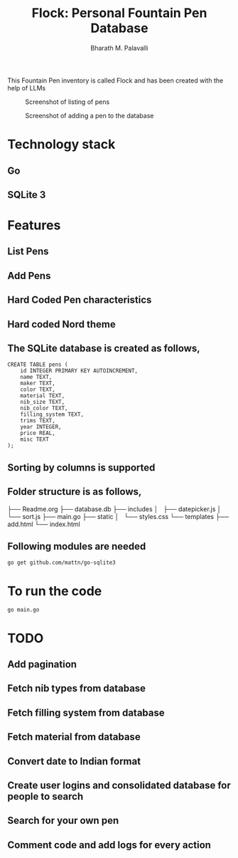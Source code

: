 #+TITLE: Flock: Personal Fountain Pen Database
#+AUTHOR: Bharath M. Palavalli
#+EMAIL: bmp@sdf.org

This Fountain Pen inventory is called Flock and has been created with the help of LLMs

#+ATTR_ORG: :width 100px
#+ATTR_HTML: :width 100px
#+CAPTION: Screenshot of listing of pens
[[file:screenshots/listpens.png]]

#+ATTR_ORG: :width 100px
#+ATTR_HTML: :width 100px
#+CAPTION: Screenshot of adding a pen to the database
[[file:./screenshots/addpen.png]]


* Technology stack
** Go
** SQLite 3
* Features
** List Pens
** Add Pens
** Hard Coded Pen characteristics
** Hard coded Nord theme
** The SQLite database is created as follows,

#+begin_src
CREATE TABLE pens (
    id INTEGER PRIMARY KEY AUTOINCREMENT,
    name TEXT,
    maker TEXT,
    color TEXT,
    material TEXT,
    nib_size TEXT,
    nib_color TEXT,
    filling_system TEXT,
    trims TEXT,
    year INTEGER,
    price REAL,
    misc TEXT
);
#+end_src
** Sorting by columns is supported
** Folder structure is as follows,

├── Readme.org
├── database.db
├── includes
│   ├── datepicker.js
│   └── sort.js
├── main.go
├── static
│   └── styles.css
└── templates
    ├── add.html
    └── index.html
** Following modules are needed
#+begin_src
go get github.com/mattn/go-sqlite3
#+end_src
* To run the code

#+begin_src
go main.go
#+end_src
* TODO
** Add pagination
** Fetch nib types from database
** Fetch filling system from database
** Fetch material from database
** Convert date to Indian format
** Create user logins and consolidated database for people to search
** Search for your own pen
** Comment code and add logs for every action
